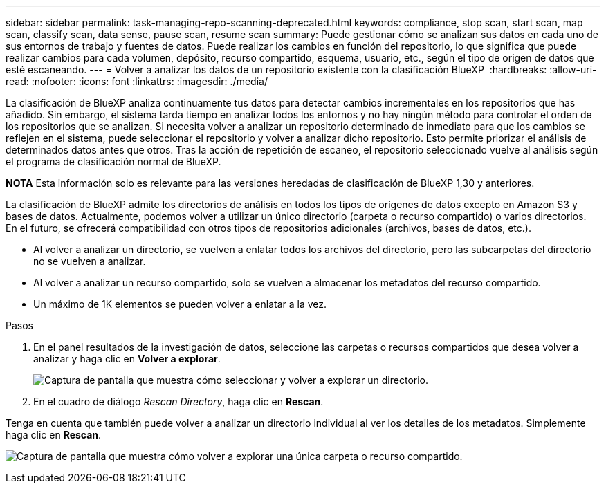 ---
sidebar: sidebar 
permalink: task-managing-repo-scanning-deprecated.html 
keywords: compliance, stop scan, start scan, map scan, classify scan, data sense, pause scan, resume scan 
summary: Puede gestionar cómo se analizan sus datos en cada uno de sus entornos de trabajo y fuentes de datos. Puede realizar los cambios en función del repositorio, lo que significa que puede realizar cambios para cada volumen, depósito, recurso compartido, esquema, usuario, etc., según el tipo de origen de datos que esté escaneando. 
---
= Volver a analizar los datos de un repositorio existente con la clasificación BlueXP 
:hardbreaks:
:allow-uri-read: 
:nofooter: 
:icons: font
:linkattrs: 
:imagesdir: ./media/


[role="lead"]
La clasificación de BlueXP analiza continuamente tus datos para detectar cambios incrementales en los repositorios que has añadido. Sin embargo, el sistema tarda tiempo en analizar todos los entornos y no hay ningún método para controlar el orden de los repositorios que se analizan. Si necesita volver a analizar un repositorio determinado de inmediato para que los cambios se reflejen en el sistema, puede seleccionar el repositorio y volver a analizar dicho repositorio. Esto permite priorizar el análisis de determinados datos antes que otros. Tras la acción de repetición de escaneo, el repositorio seleccionado vuelve al análisis según el programa de clasificación normal de BlueXP.

[]
====
*NOTA* Esta información solo es relevante para las versiones heredadas de clasificación de BlueXP 1,30 y anteriores.

====
La clasificación de BlueXP admite los directorios de análisis en todos los tipos de orígenes de datos excepto en Amazon S3 y bases de datos. Actualmente, podemos volver a utilizar un único directorio (carpeta o recurso compartido) o varios directorios. En el futuro, se ofrecerá compatibilidad con otros tipos de repositorios adicionales (archivos, bases de datos, etc.).

* Al volver a analizar un directorio, se vuelven a enlatar todos los archivos del directorio, pero las subcarpetas del directorio no se vuelven a analizar.
* Al volver a analizar un recurso compartido, solo se vuelven a almacenar los metadatos del recurso compartido.
* Un máximo de 1K elementos se pueden volver a enlatar a la vez.


.Pasos
. En el panel resultados de la investigación de datos, seleccione las carpetas o recursos compartidos que desea volver a analizar y haga clic en *Volver a explorar*.
+
image:screenshot_compliance_rescan_directory.png["Captura de pantalla que muestra cómo seleccionar y volver a explorar un directorio."]

. En el cuadro de diálogo _Rescan Directory_, haga clic en *Rescan*.


Tenga en cuenta que también puede volver a analizar un directorio individual al ver los detalles de los metadatos. Simplemente haga clic en *Rescan*.

image:screenshot_compliance_rescan_single_file.png["Captura de pantalla que muestra cómo volver a explorar una única carpeta o recurso compartido."]
